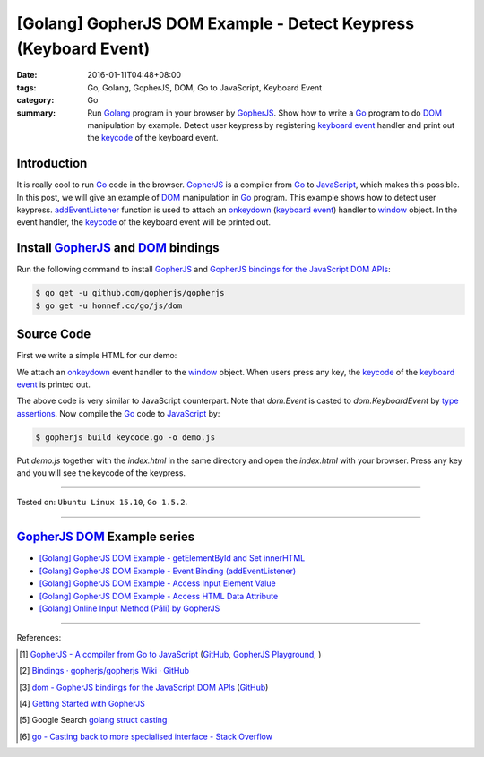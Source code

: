 [Golang] GopherJS DOM Example - Detect Keypress (Keyboard Event)
################################################################

:date: 2016-01-11T04:48+08:00
:tags: Go, Golang, GopherJS, DOM, Go to JavaScript, Keyboard Event
:category: Go
:summary: Run Golang_ program in your browser by GopherJS_. Show how to write a
          Go_ program to do DOM_ manipulation by example. Detect user keypress
          by registering `keyboard event`_ handler and print out the keycode_ of
          the keyboard event.

Introduction
++++++++++++

It is really cool to run Go_ code in the browser. GopherJS_ is a compiler from
Go_ to JavaScript_, which makes this possible. In this post, we will give an
example of DOM_ manipulation in Go_ program. This example shows how to detect
user keypress. addEventListener_ function is used to attach an onkeydown_
(`keyboard event`_) handler to window_ object. In the event handler, the
keycode_ of the keyboard event will be printed out.

Install GopherJS_ and DOM_ bindings
+++++++++++++++++++++++++++++++++++

Run the following command to install GopherJS_ and
`GopherJS bindings for the JavaScript DOM APIs`_:

.. code-block:: bash

  $ go get -u github.com/gopherjs/gopherjs
  $ go get -u honnef.co/go/js/dom

Source Code
+++++++++++

First we write a simple HTML for our demo:

.. show_github_file:: siongui userpages content/code/gopherjs-dom/src/keyevent/index.html

We attach an onkeydown_ event handler to the window_ object. When users press any key,
the keycode_ of the `keyboard event`_ is printed out.

.. show_github_file:: siongui userpages content/code/gopherjs-dom/src/keyevent/keycode.go

The above code is very similar to JavaScript counterpart. Note that *dom.Event*
is casted to *dom.KeyboardEvent* by `type assertions`_. Now compile the Go_ code
to JavaScript_ by:

.. code-block:: bash

  $ gopherjs build keycode.go -o demo.js

Put *demo.js* together with the *index.html* in the same directory and open the
*index.html* with your browser. Press any key and you will see the keycode of
the keypress.

.. .. show_github_file:: siongui userpages content/code/gopherjs-dom/Makefile


----

Tested on: ``Ubuntu Linux 15.10``, ``Go 1.5.2``.

----

GopherJS_ DOM_ Example series
+++++++++++++++++++++++++++++

- `[Golang] GopherJS DOM Example - getElementById and Set innerHTML <{filename}../10/gopherjs-dom-example-getElementById-innerHTML%en.rst>`_

- `[Golang] GopherJS DOM Example - Event Binding (addEventListener) <{filename}gopherjs-dom-example-event-binding-addEventListener%en.rst>`_

- `[Golang] GopherJS DOM Example - Access Input Element Value <{filename}gopherjs-dom-example-access-input-element-value%en.rst>`_

- `[Golang] GopherJS DOM Example - Access HTML Data Attribute <{filename}../12/gopherjs-dom-example-access-html-data-attribute%en.rst>`_

- `[Golang] Online Input Method (Pāli) by GopherJS <{filename}../12/go-online-input-method-pali-by-gopherjs%en.rst>`_

----

References:

.. [1] `GopherJS - A compiler from Go to JavaScript <http://www.gopherjs.org/>`_
       (`GitHub <https://github.com/gopherjs/gopherjs>`__,
       `GopherJS Playground <http://www.gopherjs.org/playground/>`_,
       |godoc|)

.. [2] `Bindings · gopherjs/gopherjs Wiki · GitHub <https://github.com/gopherjs/gopherjs/wiki/bindings>`_

.. [3] `dom - GopherJS bindings for the JavaScript DOM APIs <https://godoc.org/honnef.co/go/js/dom>`_
       (`GitHub <https://github.com/dominikh/go-js-dom>`__)

.. [4] `Getting Started with GopherJS <https://www.hakkalabs.co/articles/getting-started-gopherjs>`_

.. [5] Google Search `golang struct casting <https://www.google.com/search?q=golang+struct+casting>`__

.. [6] `go - Casting back to more specialised interface - Stack Overflow <http://stackoverflow.com/questions/4799905/casting-back-to-more-specialised-interface>`_


.. _Go: https://golang.org/
.. _Golang: https://golang.org/
.. _GopherJS: http://www.gopherjs.org/
.. _DOM: https://developer.mozilla.org/en-US/docs/Web/API/Document_Object_Model
.. _addEventListener: http://www.w3schools.com/jsref/met_element_addeventlistener.asp
.. _JavaScript: https://en.wikipedia.org/wiki/JavaScript
.. _GopherJS bindings for the JavaScript DOM APIs: https://godoc.org/honnef.co/go/js/dom
.. _keyboard event: http://www.w3schools.com/jsref/dom_obj_event.asp
.. _keycode: http://www.w3schools.com/jsref/event_key_keycode.asp
.. _window: http://www.w3schools.com/jsref/obj_window.asp
.. _onkeydown: http://www.w3schools.com/jsref/event_onkeydown.asp
.. _type assertions: https://golang.org/ref/spec#Type_assertions


.. |godoc| image:: https://godoc.org/github.com/gopherjs/gopherjs/js?status.png
   :target: https://godoc.org/github.com/gopherjs/gopherjs/js
